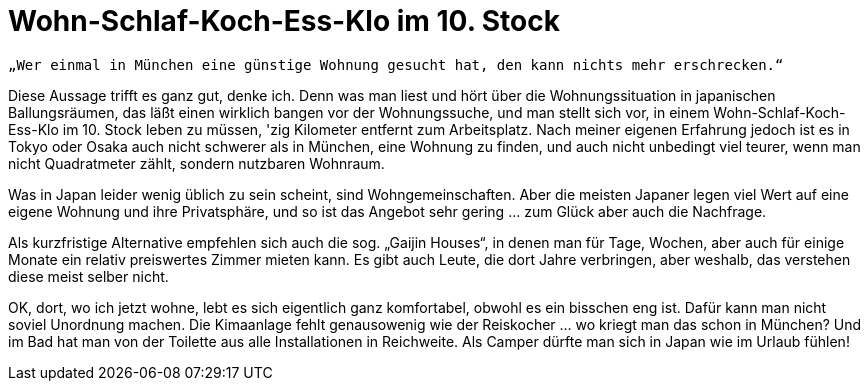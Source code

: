 = Wohn-Schlaf-Koch-Ess-Klo im 10. Stock
:published_at: 2006-09-19
:hp-tags: Yokohama

----
„Wer einmal in München eine günstige Wohnung gesucht hat, den kann nichts mehr erschrecken.“
----

Diese Aussage trifft es ganz gut, denke ich. Denn was man liest und hört über die Wohnungssituation in japanischen Ballungsräumen, das läßt einen wirklich bangen vor der Wohnungssuche, und man stellt sich vor, in einem Wohn-Schlaf-Koch-Ess-Klo im 10. Stock leben zu müssen, 'zig Kilometer entfernt zum Arbeitsplatz. Nach meiner eigenen Erfahrung jedoch ist es in Tokyo oder Osaka auch nicht schwerer als in München, eine Wohnung zu finden, und auch nicht unbedingt viel teurer, wenn man nicht Quadratmeter zählt, sondern nutzbaren Wohnraum.

Was in Japan leider wenig üblich zu sein scheint, sind Wohngemeinschaften. Aber die meisten Japaner legen viel Wert auf eine eigene Wohnung und ihre Privatsphäre, und so ist das Angebot sehr gering ... zum Glück aber auch die Nachfrage.

Als kurzfristige Alternative empfehlen sich auch die sog. „Gaijin Houses“, in denen man für Tage, Wochen, aber auch für einige Monate ein relativ preiswertes Zimmer mieten kann. Es gibt auch Leute, die dort Jahre verbringen, aber weshalb, das verstehen diese meist selber nicht.

OK, dort, wo ich jetzt wohne, lebt es sich eigentlich ganz komfortabel, obwohl es ein bisschen eng ist. Dafür kann man nicht soviel Unordnung machen. Die Kimaanlage fehlt genausowenig wie der Reiskocher ... wo kriegt man das schon in München? Und im Bad hat man von der Toilette aus alle Installationen in Reichweite. Als Camper dürfte man sich in Japan wie im Urlaub fühlen! 